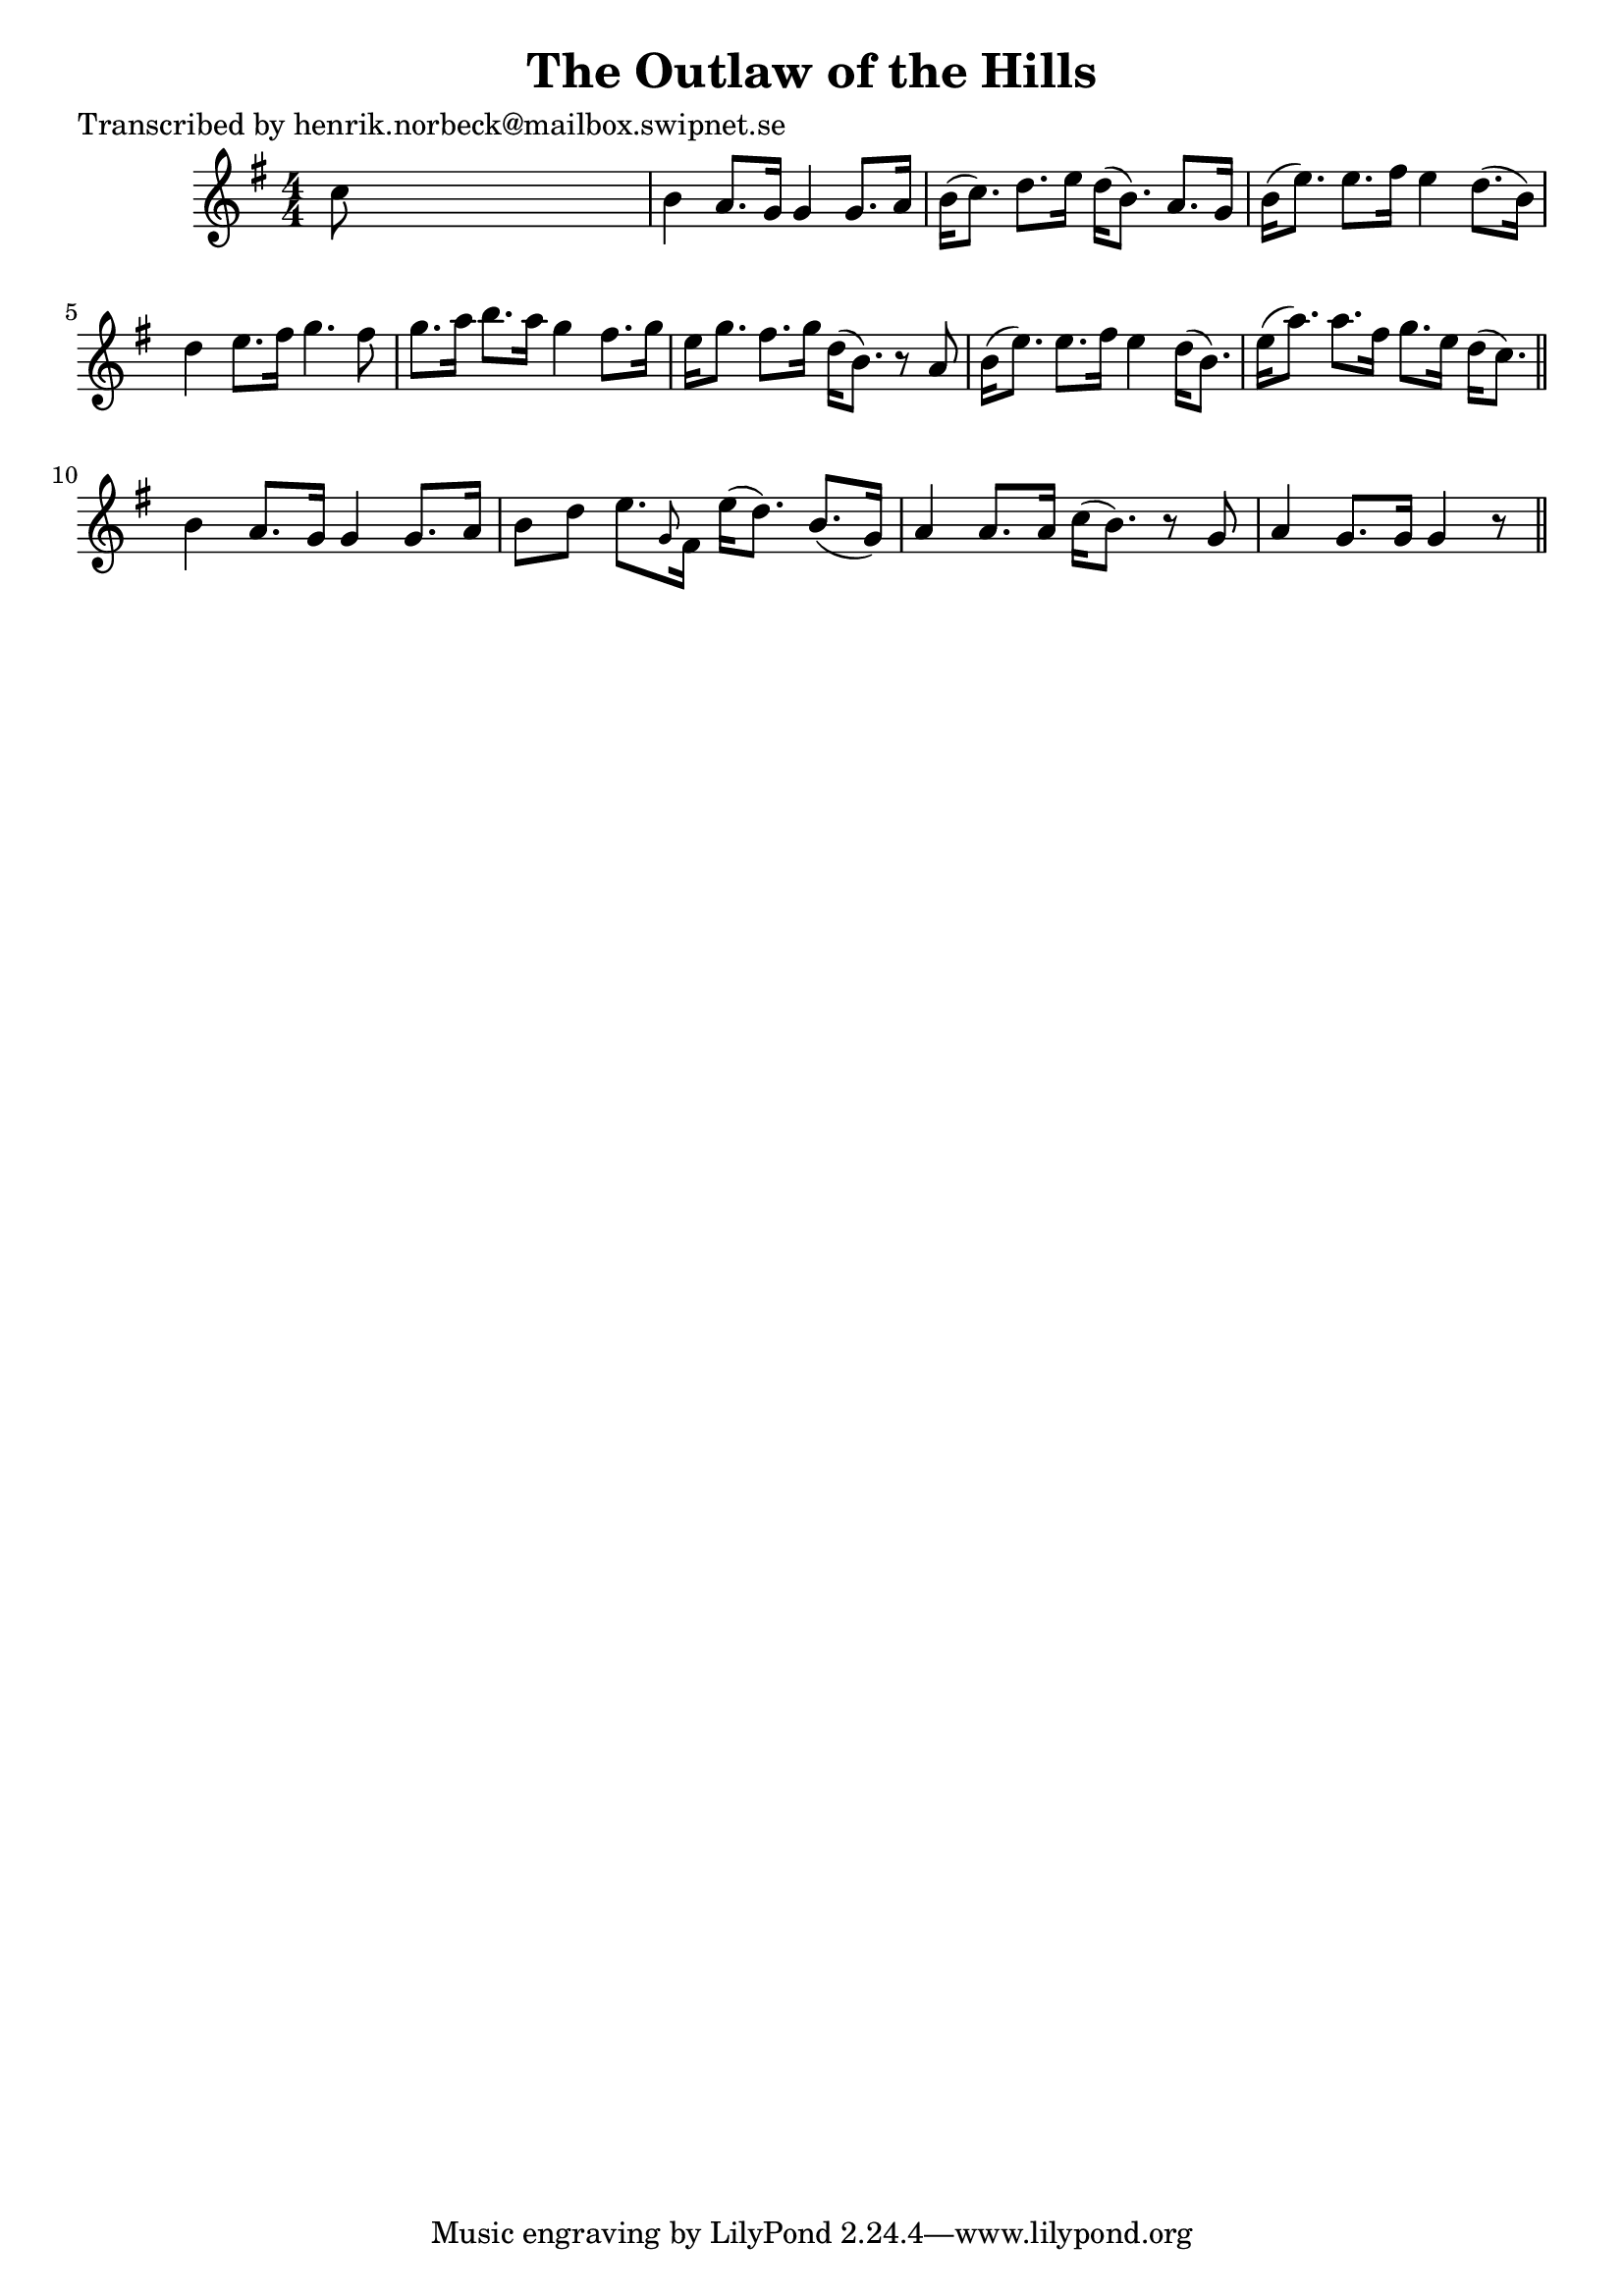 
\version "2.16.2"
% automatically converted by musicxml2ly from xml/0197_hn.xml

%% additional definitions required by the score:
\language "english"


\header {
    poet = "Transcribed by henrik.norbeck@mailbox.swipnet.se"
    encoder = "abc2xml version 63"
    encodingdate = "2015-01-25"
    title = "The Outlaw of the Hills"
    }

\layout {
    \context { \Score
        autoBeaming = ##f
        }
    }
PartPOneVoiceOne =  \relative c'' {
    \key g \major \numericTimeSignature\time 4/4 c8 s8*7 | % 2
    b4 a8. [ g16 ] g4 g8. [ a16 ] | % 3
    b16 ( [ c8. ) ] d8. [ e16 ] d16 ( [ b8. ) ] a8. [ g16 ] | % 4
    b16 ( [ e8. ) ] e8. [ fs16 ] e4 d8. ( [ b16 ) ] | % 5
    d4 e8. [ fs16 ] g4. fs8 | % 6
    g8. [ a16 ] b8. [ a16 ] g4 fs8. [ g16 ] | % 7
    e16 [ g8. ] fs8. [ g16 ] d16 ( [ b8. ) ] r8 a8 | % 8
    b16 ( [ e8. ) ] e8. [ fs16 ] e4 d16 ( [ b8. ) ] | % 9
    e16 ( [ a8. ) ] a8. [ fs16 ] g8. [ e16 ] d16 ( [ c8. ) ] \bar "||"
    b4 a8. [ g16 ] g4 g8. [ a16 ] | % 11
    b8 [ d8 ] e8. [ \grace { g,8 } fs16 ] e'16 ( [ d8. ) ] b8. ( [ g16 )
    ] | % 12
    a4 a8. [ a16 ] c16 ( [ b8. ) ] r8 g8 | % 13
    a4 g8. [ g16 ] g4 r8 \bar "||"
    }


% The score definition
\score {
    <<
        \new Staff <<
            \context Staff << 
                \context Voice = "PartPOneVoiceOne" { \PartPOneVoiceOne }
                >>
            >>
        
        >>
    \layout {}
    % To create MIDI output, uncomment the following line:
    %  \midi {}
    }

